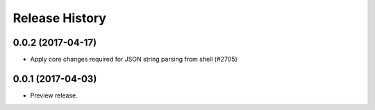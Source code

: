 .. :changelog:

Release History
===============

0.0.2 (2017-04-17)
+++++++++++++++++++++

* Apply core changes required for JSON string parsing from shell (#2705)

0.0.1 (2017-04-03)
+++++++++++++++++++++

* Preview release.
